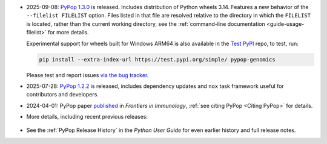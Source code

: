 * 2025-09-08: `PyPop 1.3.0
  <https://github.com/alexlancaster/pypop/releases/tag/v1.3.0>`__ is
  released. Includes distribution of Python wheels 3.14.  Features a
  new behavior of the ``--filelist FILELIST`` option. Files listed
  in that file are resolved relative to the directory in which the
  ``FILELIST`` is located, rather than the current working
  directory, see the :ref:`command-line documentation
  <guide-usage-filelist>` for more details.

  Experimental support for wheels built for Windows ARM64 is also
  available in the `Test PyPI
  <https://test.pypi.org/project/pypop-genomics/>`__ repo, to test,
  run:

  .. code-block:: shell

     pip install --extra-index-url https://test.pypi.org/simple/ pypop-genomics

  Please test and report issues `via the bug tracker
  <https://github.com/alexlancaster/pypop/issues/new?assignees=&labels=bug&projects=&template=bug_report.yml&title=%5BWindows+ARM64+bug%5D%3A+Please+replace+this+with+a+clear+and+concise+description+of+your+bug>`__.

* 2025-07-28: `PyPop 1.2.2
  <https://github.com/alexlancaster/pypop/releases/tag/v1.2.2>`__ is
  released, includes dependency updates and ``nox`` task framework
  useful for contributors and developers.

* 2024-04-01: PyPop paper `published
  <https://www.frontiersin.org/journals/immunology/articles/10.3389/fimmu.2024.1378512/full>`__
  in *Frontiers in Immunology*, :ref:`see citing PyPop <Citing PyPop>` for details.

* More details, including recent previous releases:

 .. toggle::

  - 2025-04-29: `PyPop 1.2.1
    <https://github.com/alexlancaster/pypop/releases/tag/v1.2.1>`__
    released, includes a bug fix in text output, and internal
    changes and updates to dependencies.

  - 2025-02-04: `PyPop 1.2.0
    <https://github.com/alexlancaster/pypop/releases/tag/v1.2.0>`__
    is released: includes updates and restoration of full
    functionality for ``[Sequence]`` options as part of the
    ``[Filters]``, including dynamic downloads of HLA sequence data
    and major updates to documentation, using new HLA nomenclature
    throughout.

  - 2025-01-16: Beta release `PyPop 1.2.0b2
    <https://github.com/alexlancaster/pypop/releases/tag/v1.2.0-b2>`__
    is released.

  - 2025-01-05: Pre-release `PyPop 1.1.3rc1
    <https://github.com/alexlancaster/pypop/releases/tag/v1.1.3-rc1>`__
    is now available. Experimental wheels for Windows ARM64 are
    added in this release.

  - 2024-11-18: `PyPop 1.1.2
    <https://github.com/alexlancaster/pypop/releases/tag/v1.1.2>`__
    released: adds ``--citation`` command-line option to print citation
    information and updates ``numpy`` to 2.1.3

  - 2024-09-10: `PyPop 1.1.1
    <https://github.com/alexlancaster/pypop/releases/tag/v1.1.1>`__
    released, enables support for Python 3.13 and build Python 3.13 wheels.

  - 2024-05-30: `PyPop 1.1.0
    <https://github.com/alexlancaster/pypop/releases/tag/v1.1.0>`__
    released. Increases the minimum macOS requirements to Catalina
    (Intel) and Big Sur (Silicon) to ensure binary compatibility with
    the GNU Scientific Library (`gsl`). Thanks to Steve Mack for
    testing.

  - 2024-03-08: PyPop paper, provisionally accepted.
  - 2024-02-24: `PyPop 1.0.2
    <https://github.com/alexlancaster/pypop/releases/tag/v1.0.2>`__
    released. Code scanning updates and updated ``numpy`` to 1.26.4

  - 2024-02-11: `PyPop 1.0.1
    <https://github.com/alexlancaster/pypop/releases/tag/v1.0.1>`__
    released. Added support for ``ARM64`` for Linux, and also
    ``muslinux`` wheels. Improved support for scientific notation.

  - 2024-02-01: `Preprint <https://zenodo.org/records/10602940>`__
    describing 1.0.0 released on Zenodo.
  - 2023-11-07: `PyPop 1.0.0
    <https://github.com/alexlancaster/pypop/releases/tag/v1.0.0>`__
    released

  - Highlights of PyPop 1.0.0 include:

    * PyPop now fully ported to Python 3.
    * New asymmetric linkage disequilibrium (ALD) computations
      :cite:p:`thomson_conditional_2014`:.
    * Improved tab-separated values (TSV) output file handling.
    * Preliminary support for `Genotype List (GL) String
      <https://www.ncbi.nlm.nih.gov/pmc/articles/PMC3715123/>`__.
    * Unit tests, new documentation system, continuous integration
      framework and PyPI package
    * and even more minor features and bug fixes... (see
      `NEWS.md <https://github.com/alexlancaster/pypop/blob/main/NEWS.md#100---2023-11-07>`__).

  - 2023-11-04: release candidate 2 (1.0.0rc2) released. Fixes some
    missing TSV output.
  - 2023-11-01: release candidate 1 (1.0.0rc1) released.
  - 2023-10-27: seventh beta pre-release 1.0.0b7, Previous ``arm64``
    issues have been resolved. Thanks to Owen Solberg for extensive
    testing and debugging.
  - 2023-10-13: fourth beta pre-release 1.0.0b4, . Although this
    release contains packages that will install on ``arm64``/M1
    machines, these ``arm64`` packages should be considered as
    **alpha**-only and are strictly for testing only. Please do not
    use PyPop on M1 machines for any production analyses, until we
    fix some underlying ``arm64`` numerical issues.
  - 2023-10-10: second beta pre-release 1.0.0b2
  - 2023-09-26: first beta pre-release 1.0.0b1
  - 2023: ported to Python 3, pre-release alpha versions of 1.0.0
    under development - no formal release yet.
  - 2022: 0.7.0 binaries deprecated.
  - 2020: pypop is no longer a Fedora package (to be replaced by PyPI package)
  - 2017: all new development is now in GitHub

* See the :ref:`PyPop Release History` in the *Python User Guide*
  for even earlier history and full release notes.
